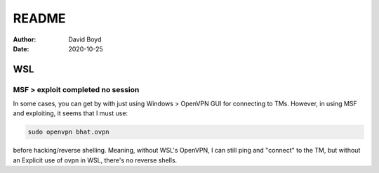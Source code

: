 README
#######
:Author: David Boyd
:Date: 2020-10-25

###
WSL
###

===================================
MSF > exploit completed no session
===================================

In some cases, you can get by with just using Windows > OpenVPN GUI for
connecting to TMs.  However, in using MSF and exploiting, it seems that I must
use:

.. code-block:: bash

	sudo openvpn bhat.ovpn

before hacking/reverse shelling.  Meaning, without WSL's OpenVPN, I can still
ping and "connect" to the TM, but without an Explicit use of ovpn in WSL,
there's no reverse shells.

